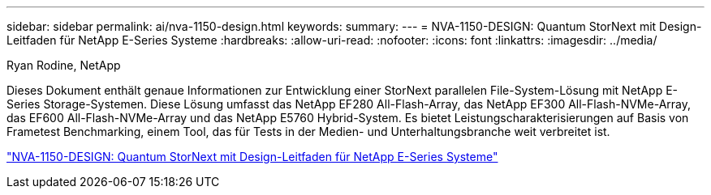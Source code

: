 ---
sidebar: sidebar 
permalink: ai/nva-1150-design.html 
keywords:  
summary:  
---
= NVA-1150-DESIGN: Quantum StorNext mit Design-Leitfaden für NetApp E-Series Systeme
:hardbreaks:
:allow-uri-read: 
:nofooter: 
:icons: font
:linkattrs: 
:imagesdir: ../media/


Ryan Rodine, NetApp

[role="lead"]
Dieses Dokument enthält genaue Informationen zur Entwicklung einer StorNext parallelen File-System-Lösung mit NetApp E-Series Storage-Systemen. Diese Lösung umfasst das NetApp EF280 All-Flash-Array, das NetApp EF300 All-Flash-NVMe-Array, das EF600 All-Flash-NVMe-Array und das NetApp E5760 Hybrid-System. Es bietet Leistungscharakterisierungen auf Basis von Frametest Benchmarking, einem Tool, das für Tests in der Medien- und Unterhaltungsbranche weit verbreitet ist.

link:https://www.netapp.com/pdf.html?item=/media/19426-nva-1150-design.pdf["NVA-1150-DESIGN: Quantum StorNext mit Design-Leitfaden für NetApp E-Series Systeme"^]
